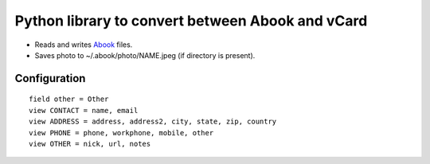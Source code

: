 Python library to convert between Abook and vCard
=================================================

* Reads and writes `Abook <http://abook.sourceforge.net/>`_ files.
* Saves photo to ~/.abook/photo/NAME.jpeg (if directory is present).

Configuration
-------------

::

  field other = Other
  view CONTACT = name, email
  view ADDRESS = address, address2, city, state, zip, country
  view PHONE = phone, workphone, mobile, other
  view OTHER = nick, url, notes


